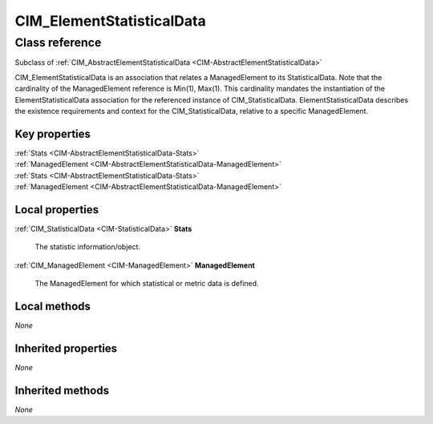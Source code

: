 .. _CIM-ElementStatisticalData:

CIM_ElementStatisticalData
--------------------------

Class reference
===============
Subclass of :ref:`CIM_AbstractElementStatisticalData <CIM-AbstractElementStatisticalData>`

CIM_ElementStatisticalData is an association that relates a ManagedElement to its StatisticalData. Note that the cardinality of the ManagedElement reference is Min(1), Max(1). This cardinality mandates the instantiation of the ElementStatisticalData association for the referenced instance of CIM_StatisticalData. ElementStatisticalData describes the existence requirements and context for the CIM_StatisticalData, relative to a specific ManagedElement.


Key properties
^^^^^^^^^^^^^^

| :ref:`Stats <CIM-AbstractElementStatisticalData-Stats>`
| :ref:`ManagedElement <CIM-AbstractElementStatisticalData-ManagedElement>`
| :ref:`Stats <CIM-AbstractElementStatisticalData-Stats>`
| :ref:`ManagedElement <CIM-AbstractElementStatisticalData-ManagedElement>`

Local properties
^^^^^^^^^^^^^^^^

.. _CIM-ElementStatisticalData-Stats:

:ref:`CIM_StatisticalData <CIM-StatisticalData>` **Stats**

    The statistic information/object.

    
.. _CIM-ElementStatisticalData-ManagedElement:

:ref:`CIM_ManagedElement <CIM-ManagedElement>` **ManagedElement**

    The ManagedElement for which statistical or metric data is defined.

    

Local methods
^^^^^^^^^^^^^

*None*

Inherited properties
^^^^^^^^^^^^^^^^^^^^

*None*

Inherited methods
^^^^^^^^^^^^^^^^^

*None*

